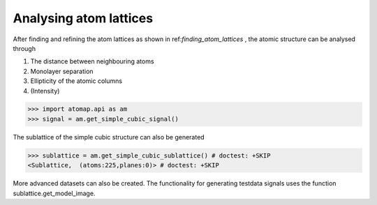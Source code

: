 .. _analysing_atom_lattices:

=======================
Analysing atom lattices
=======================

After finding and refining the atom lattices as shown in ref:`finding_atom_lattices` , the atomic structure can be analysed through

1. The distance between neighbouring atoms
2. Monolayer separation
3. Ellipticity of the atomic columns
4. (Intensity)


.. code-block:: python

    >>> import atomap.api as am
    >>> signal = am.get_simple_cubic_signal()

.. image:: images/testdata/testdata_simple_cubic.png
    :scale: 50 %
    :align: center

The sublattice of the simple cubic structure can also be generated

.. code-block:: python

    >>> sublattice = am.get_simple_cubic_sublattice() # doctest: +SKIP
    <Sublattice,  (atoms:225,planes:0)> # doctest: +SKIP
    
More advanced datasets can also be created.
The functionality for generating testdata signals uses the function sublattice.get_model_image.
